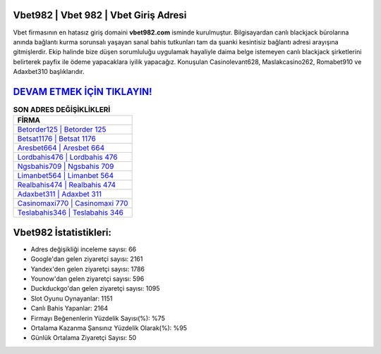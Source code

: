 ﻿Vbet982 | Vbet 982 | Vbet Giriş Adresi
===================================

.. image:: images/vbet-giris.jpg
   :width: 600
   
Vbet firmasının en hatasız giriş domaini **vbet982.com** isminde kurulmuştur. Bilgisayardan canlı blackjack bürolarına anında bağlantı kurma sorunsalı yaşayan sanal bahis tutkunları tam da şuanki kesintisiz bağlantı adresi arayışına gitmişlerdir. Ekip halinde bize düşen sorumluluğu uygulamak hayaliyle daima belge istemeyen canlı blackjack şirketlerini belirterek payfix ile ödeme yapacaklara iyilik yapacağız. Konuşulan Casinolevant628, Maslakcasino262, Romabet910 ve Adaxbet310 başlıklarıdır.

`DEVAM ETMEK İÇİN TIKLAYIN! <https://uclck.me/gonow>`_
==============

.. list-table:: **SON ADRES DEĞİŞİKLİKLERİ**
   :widths: 100
   :header-rows: 1

   * - FİRMA
   * - `Betorder125 | Betorder 125 <betorder125-betorder-125-betorder-giris-adresi.html>`_
   * - `Betsat1176 | Betsat 1176 <betsat1176-betsat-1176-betsat-giris-adresi.html>`_
   * - `Aresbet664 | Aresbet 664 <aresbet664-aresbet-664-aresbet-giris-adresi.html>`_	 
   * - `Lordbahis476 | Lordbahis 476 <lordbahis476-lordbahis-476-lordbahis-giris-adresi.html>`_	 
   * - `Ngsbahis709 | Ngsbahis 709 <ngsbahis709-ngsbahis-709-ngsbahis-giris-adresi.html>`_ 
   * - `Limanbet564 | Limanbet 564 <limanbet564-limanbet-564-limanbet-giris-adresi.html>`_
   * - `Realbahis474 | Realbahis 474 <realbahis474-realbahis-474-realbahis-giris-adresi.html>`_	 
   * - `Adaxbet311 | Adaxbet 311 <adaxbet311-adaxbet-311-adaxbet-giris-adresi.html>`_
   * - `Casinomaxi770 | Casinomaxi 770 <casinomaxi770-casinomaxi-770-casinomaxi-giris-adresi.html>`_
   * - `Teslabahis346 | Teslabahis 346 <teslabahis346-teslabahis-346-teslabahis-giris-adresi.html>`_
	 
Vbet982 İstatistikleri:
===================================	 
* Adres değişikliği inceleme sayısı: 66
* Google'dan gelen ziyaretçi sayısı: 2161
* Yandex'den gelen ziyaretçi sayısı: 1786
* Younow'dan gelen ziyaretçi sayısı: 596
* Duckduckgo'dan gelen ziyaretçi sayısı: 1095
* Slot Oyunu Oynayanlar: 1151
* Canlı Bahis Yapanlar: 2164
* Firmayı Beğenenlerin Yüzdelik Sayısı(%): %75
* Ortalama Kazanma Şansınız Yüzdelik Olarak(%): %95
* Günlük Ortalama Ziyaretçi Sayısı: 50

